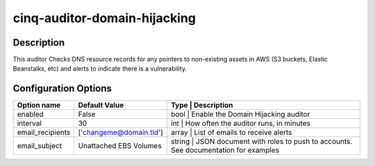 *****************************
cinq-auditor-domain-hijacking
*****************************

===========
Description
===========

This auditor Checks DNS resource records for any pointers to non-existing 
assets in AWS (S3 buckets, Elastic Beanstalks, etc) and alerts to indicate 
there is a vulnerability.

=====================
Configuration Options
=====================

+------------------------+-------------------------+-----------------------------------------------------------------------------------------------------+
| Option name            | Default Value           | Type   | Description                                                                                |
+========================+=========================+=====================================================================================================+
| enabled                | False                   | bool   | Enable the Domain Hijacking auditor                                                        |
+------------------------+-------------------------+-----------------------------------------------------------------------------------------------------+
| interval               | 30                      | int    | How often the auditor runs, in minutes                                                     |
+------------------------+-------------------------+-----------------------------------------------------------------------------------------------------+
| email_recipients       | ['changeme@domain.tld'] | array  | List of emails to receive alerts                                                           |
+------------------------+-------------------------+-----------------------------------------------------------------------------------------------------+
| email_subject          | Unattached EBS Volumes  | string | JSON document with roles to push to accounts. See documentation for examples               |
+------------------------+-------------------------+-----------------------------------------------------------------------------------------------------+
